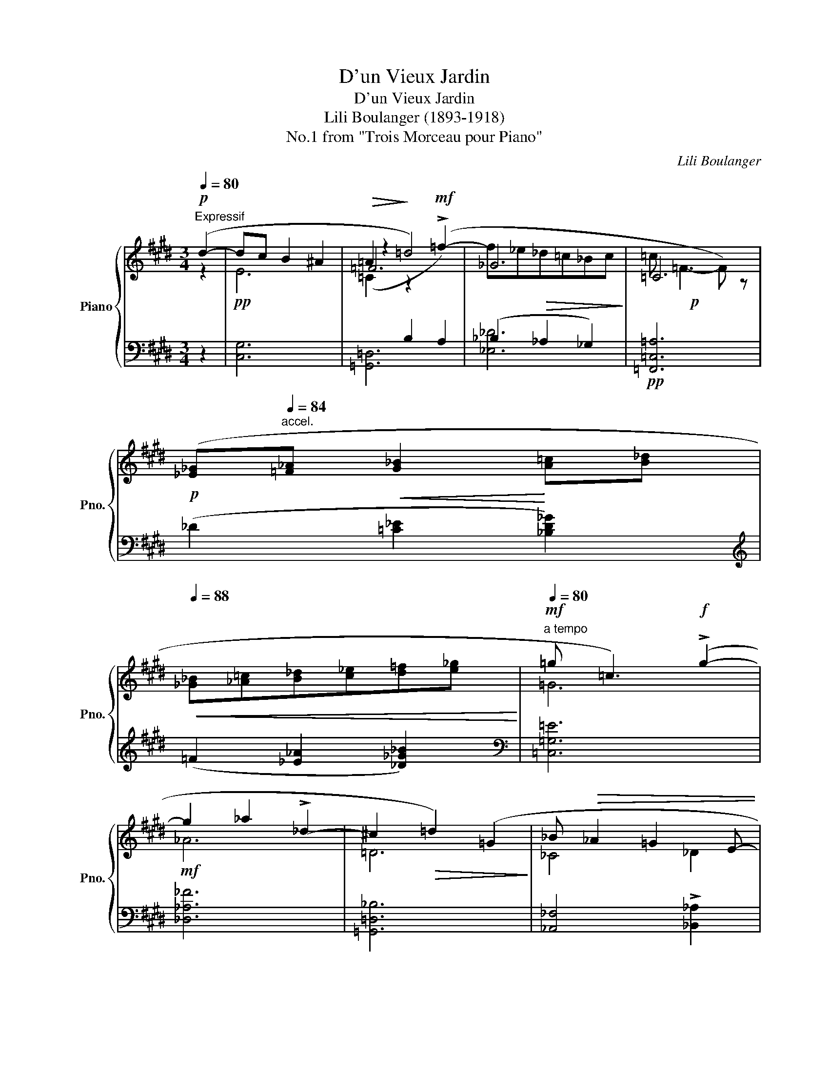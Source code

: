 X:1
T:D'un Vieux Jardin
T:D'un Vieux Jardin
T:Lili Boulanger (1893-1918)
T:No.1 from "Trois Morceau pour Piano"
C:Lili Boulanger
Z:Auguste Lacaussade
%%score { ( 1 2 5 ) | ( 3 4 6 ) }
L:1/8
Q:1/4=80
M:3/4
K:E
V:1 treble nm="Piano" snm="Pno."
V:2 treble 
V:5 treble 
V:3 bass 
V:4 bass 
V:6 bass 
V:1
"^Expressif"!p! (d2- | dc B2 ^A2 |!>(! =A2!>)! =d4) | x6 |!p! x6 | %5
!p! ([_E_G]"^accel."[Q:1/4=84][=F_A]!<(! [G_B]2!<)! [A=c][B_d] | %6
[Q:1/4=88]!<(! [_G_B][_A=c][B_d][c_e][d=f][e_g]!<)! |"^a tempo"[Q:1/4=80]!mf! =g =c3)!f! (!>!g2- | %8
 g2 _a2 !>!_d2- | ^c2!>(! =d2) (=G2!>)! | _B!>(! _A2 =G2 E- | %11
!p! E!>)!^D C) !fermata!z"^plus vite"[Q:1/4=86] (ed |[Q:1/4=88] cBAGFE | %13
 F)"^accel."[Q:1/4=90]!<(! (C2"_cresc." ^D[Q:1/4=92]EF |!mp! G)!<)! (E2 FG=A | %15
[Q:1/4=82]!>(! =c"^rit." _A2 _Bc!p!=d)!>)! |[Q:1/4=78]!p! (e=d =c2 A2) | %17
[Q:1/4=80]!pp! (e=d =c2 A2) | (=G A2[Q:1/4=84]!<(! =F[Q:1/4=88] G=c | %19
 _B=c=de[Q:1/4=84]"^rit."=f=g!<)! |[Q:1/4=80]!f! [Aa]6) |!mf!!>(! [Aa]6!>)! | %22
!mf!!<(! (=GA"^accel."[Q:1/4=84] =B2 A^c) | (=GA[Q:1/4=88] B2 Ac) | (Bc[Q:1/4=92]dBc^e)!<)! | %25
!f![Q:1/4=88] (ag f2) z!mf![Q:1/4=86] (g |!>(! e=d =c)!>)! z (!>!_B2- | %27
!p! B[Q:1/4=84]"^dim." !tenuto!_A2 !tenuto!_G2 _F) | %28
[K:bass][Q:1/4=82] (!>!^D2 C) z[Q:1/4=80] (!>!D2- |!>(! D2 C) z[Q:1/4=78] (!>!D2-!>)! | %30
!>(! D2 C) z[K:treble][Q:1/4=76] (!>![^D^d]2-!>)! |!>(! [Dd]2 [Cc]) z"^Tempo I"!p! x2!>)! | %32
!pp![Q:1/4=80] [eg]6 | z2"_intense"[Q:1/4=82]!mp! ([=d=d']2 [=g=g']2- | %34
 [gg'] [=f=f']2 [_e_e'][=c=c'][_B_b] |!mf! z2)!f!!<(! (!tenuto![ee']2 !>![aa']2-!<)! | %36
!ff![Q:1/4=78] [aa'] !>![=g=g']2 !>![_e_e']!>![=f=f']!>![_d_d'] | %37
[Q:1/4=80] !>![^d^d']!tenuto![Bb]!tenuto![cc']!tenuto![Aa]!tenuto![Bb]!tenuto![=G=g] | %38
 !tenuto![Aa] !>![=F=f]2 !>![^F^f]- [Ff]2- |!>(! [Ff]2!>)! [Cc]) z!p! ([Dd]2- | %40
"^plus lent"[Q:1/4=76]"_grave et doux"!>(! [Dd]2 [Cc]2 [^B,^B][^A,C^A]!>)! | [=A,=F=A]6) | %42
!mp!!>(! ([^D^d]2 [Cc]2 [^B,^B][^A,^A]!>)! |!p! [=A,=F=A]6) | ([=G,_E=G]6 | %45
[K:bass]!>(! [=F,=D=F]6 | [=D,_B,=D]6)!>)! |[Q:1/4=74]!>(! (=F,2 E,4)!>)! | %48
[Q:1/4=72]!>(! (=F,2 E,4)!>)! | %49
"^très lent"[Q:1/4=44]!pp! (9:4:8(1:1:3z/ (C,/=F,/(1:1:3C/[K:treble]C/=F/c/=f/- (f>)e!>(! e2-)!>)! | %50
 [cec']6 |] %51
V:2
 z2 | x6 | =F6 | _G6 | =C6 | x6 | x6 | x6 | x6 | x6 | x6 | x6 | x6 | x6 | E6 | _A6 | %16
 [E=A]2 A2 =C2 | [EA]2 A2 =C2 | =D2"^accel." _B,2 =C2 | =F2 E2 [=G_d]2 | (e=d =c A2 !fermata!=F) | %21
 (e=d =c A2!mp! !fermata!=F) | x6 | x6 | x6 | x6 | x6 | x6 |[K:bass] x6 | x6 | x4[K:treble] x2 | %31
 x4 (!>![dd']2- | [dd'] [cc']2 [^B^b][^A^a][Gg] | [=GB=f=g]6) | [_b_d']6 | [=GAce=ga]6 | %36
 [_e=g]4 [_a_c']2 | =g2 x2 _e2- | e2"_m.d."[I:staff +1] !>![^F,=C=E]4 |[I:staff -1] x6 | [EG]6 | %41
 x6 | [EG]6 | x6 | x6 |[K:bass] x6 | x6 | [^C,^C]6 | [C,C]6 | x2[K:treble] [cc']4- | x6 |] %51
V:3
 z2 |!pp![I:staff -1] E6 | (=C2[I:staff +1] B,2 A,2) | (_B,2 _A,2 _G,2) |!pp! [=F,,=C,=A,]6 | %5
 (_D2 [=C_E]2 [_B,D_G]2) |[K:treble] (=F2 [_E_A]2 [_D_G_B]2) |[K:bass][I:staff -1] =G6 |!mf! _A6 | %9
 =D6 | _C4 _D2 |!pp![I:staff +1] [E,^G,]6 |[I:staff -1] E4 =D2 | C6 |[I:staff +1] (^A,2 G,2 A,2) | %15
[I:staff -1] (E2 =C2 =D2) |[I:staff +1] (=C2 =D2 E=F) | (=C2 =D2 E=F) | %18
 [=F,_B,]2 [=D,=G,]2 [E,A,]2 | [A,=D]2 [=G,_B,]2 [_B,_E]2 |!mf! (=C2 =D2 E2) |!mp! (=C2 =D2 E2) | %22
!mp![I:staff -1] =D2 =F2 E2 | =D2 =F2 E2 | ^F2 A2 G2 | [A=c=e]6 | [=D_A]6 | !>!_C4 !>!=C2 | %28
 [^C,=G,=B,]6 | A,6 | =G,6 |[I:staff +1] [B,,=G,B,]6 | (^A,2 ^B,2 C2 | [=G,=D]6) | %34
[K:treble] (=G2 A2 _B2 | [=A,=E]6)[K:bass] | %36
!ped! !tenuto![=F,=C_E=GA]4!ped-up!!ped! !tenuto![_D,_A,_C=F]2!ped-up! | %37
!ped! !tenuto![=G,,=E,=G,=B,]4!ped-up!!ped! !tenuto![=F,,=C,_E,A,]2- | %38
 [F,,C,E,A,]2!ped-up!!ped! !>![=D,,A,,]4!ped-up! |!ped! !>![^D,A,^C]6!ped-up! | %40
!p!!<(! ([G,,G,]2 [^A,,^A,]2 [C,C]2!<)! |!mp!!>(!!ped! [E,E]2 [_E,_E]2 [=D,=D]2)!>)!!ped-up! | %42
!p!!<(! ([^A,,^A,]2 [^B,,^B,]2 [C,C]2!<)! | %43
!mp!!>(!!ped! !tenuto![E,E]2 !tenuto![_E,_E]2 !tenuto![=D,=D]2)!>)!!ped-up! | %44
 (!tenuto![_D,_D]2 !tenuto![=C,=C]2 !tenuto![=B,,=B,]2) | %45
 (!tenuto![_B,,_B,]2 !tenuto![A,,A,]2 !tenuto![_A,,_A,]2) | %46
 (!tenuto![=G,,=G,]2 !tenuto![F,,F,]2 !tenuto![=F,,=F,]2) |!<(! (!>!A,,2 ^G,,4)!<)! | %48
!<(!!ped! (!>!A,,2 G,,4)!<)!!ped-up! | (3([C,,,C,,]A,,A,-!>(! (!>![A,A]>)[G,G] [G,G]2)!>)! | %50
!ppp! (.[C,,,C,,]2 .[C,,,C,,]2)"_Villa Medicis (1014)" z2 |] %51
V:4
 x2 | [C,G,]6 | [=G,,=D,]6 | [_E,_D]6 | x6 | x6 |[K:treble] x6 |[K:bass] [=C,=G,=E]6 | %8
 [_D,_A,_F]6 | [=G,,=D,_B,]6 | [_A,,_F,]4 !>![_B,,_A,]2 | !>![^C,,^G,,]6 | ([C,A,]4 [B,,G,]2 | %13
 [F,,C,A,]6) | C,6 | [=C,_B,]6 | !arpeggio![=F,,=C,=A,]6 | !arpeggio![=F,,=C,=A,]6 | x6 | x6 | %20
 !arpeggio![=F,,=C,=A,]6 | !arpeggio![=F,,=C,=A,]6 | ([=F,B,]2 [=D,=G,]2 [G,^C]2) | %23
 ([^E,B,]2 [=D,=G,]2 [G,C]2) | ([A,^D]2 [F,B,]2 [B,^E]2) | !arpeggio!!>![=D,A,F]6 | %26
 !arpeggio!!>![_B,,=F,_A,=C]6 | !>![_A,,_F,]6 | !>![=A,,,=E,,=B,,]6 | !>![F,,E,]6 | !>![=F,,B,,]6 | %31
 (E,,4 D,,2) | [G,,C,E,^G,]6 | z2 (.=D,,2 .=G,,,2) |[K:treble] [_E,_B,_D=F]6 | %35
 z2[K:bass] E,2 [A,,,E,,]2 | x6 | x6 | x6 | !>![B,,,F,,]6 |{/[C,,,C,,]-} [C,,,C,,C,]6 | x6 | %42
{/[C,,,C,,]} [G,,G,]6 | x6 | x6 | x6 | x6 |{/[^C,,,^C,,-]} (C,,4 !>!A,,,2) | %48
{/[C,,,C,,-]} (C,,4 !fermata!^A,,,2) | x6 | x6 |] %51
V:5
 x2 | x6 | z2 z2!mf! (!>!=f2- | f_e!>(!_d=c_Bc!>)! | =c =F3- F) z | x6 | x6 | x6 | x6 | x6 | x6 | %11
 x6 | x6 | x6 | x6 | x6 | x6 | x6 | x6 | x6 | x6 | x6 | x6 | x6 | x6 | x6 | x6 | x6 |[K:bass] x6 | %29
 x6 | x4[K:treble] x2 | x6 | x6 | x6 | x6 | x6 | x6 | x6 | x6 | x6 | x6 | x6 | x6 | x6 | x6 | %45
[K:bass] x6 | x6 | x6 | x6 | x53/60[K:treble] x307/60 | x6 |] %51
V:6
 x2 | x6 | x6 | x6 | x6 | x6 |[K:treble] x6 |[K:bass] x6 | x6 | x6 | x6 | x6 | x6 | x6 | x6 | x6 | %16
 x6 | x6 | x6 | x6 | x6 | x6 | x6 | x6 | x6 | x6 | x6 | x6 | x6 | x6 | x6 | x6 | %32
{/[C,,,C,,]-} [C,,,C,,]6 | x6 |[K:treble] x6 | x2[K:bass] x4 | x6 | x6 | x6 | x6 | x6 | x6 | x6 | %43
 x6 | x6 | x6 | x6 | x6 | x6 | x6 | x6 |] %51

